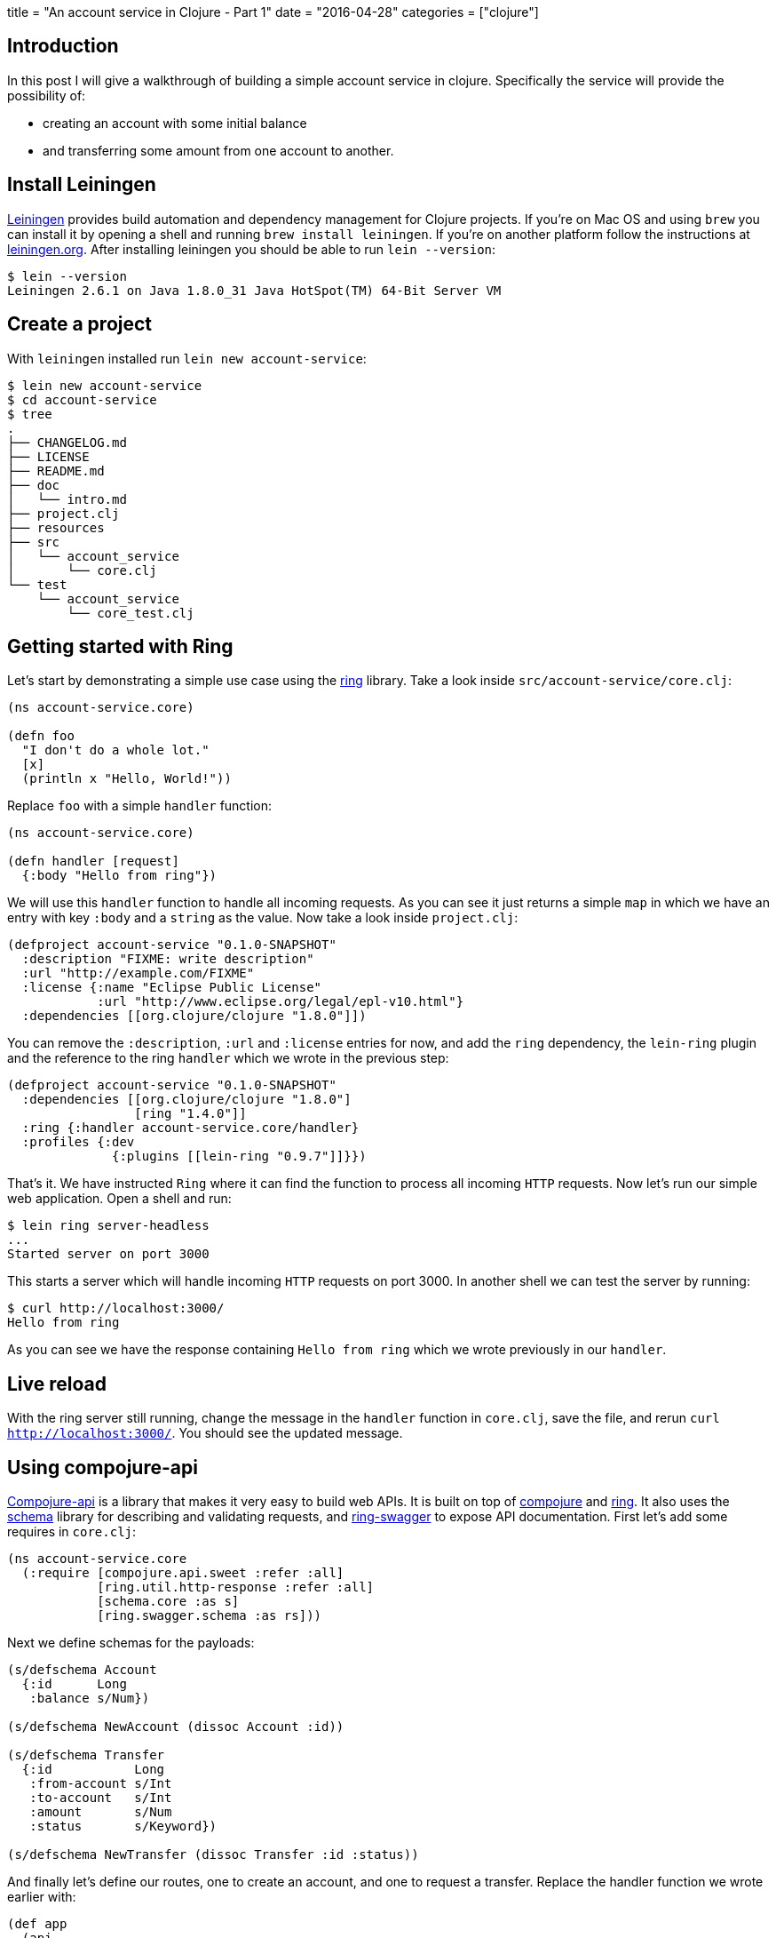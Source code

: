 +++
title = "An account service in Clojure - Part 1"
date = "2016-04-28"
categories = ["clojure"]
+++

:source-highlighter: pygments

== Introduction

In this post I will give a walkthrough of building a simple account service in clojure. Specifically the service will provide the possibility of:

* creating an account with some initial balance
* and transferring some amount from one account to another.

== Install Leiningen

http://leiningen.org/[Leiningen] provides build automation and dependency management for Clojure projects. If you're on Mac OS and using `brew` you can install it by opening a shell and running `brew install leiningen`. If you're on another platform follow the instructions at http://leiningen.org[leiningen.org]. After installing leiningen you should be able to  run `lein --version`:
[source, bash]
----
$ lein --version
Leiningen 2.6.1 on Java 1.8.0_31 Java HotSpot(TM) 64-Bit Server VM
----

== Create a project

With `leiningen` installed run `lein new account-service`:
[source, bash]
----
$ lein new account-service
$ cd account-service
$ tree
.
├── CHANGELOG.md
├── LICENSE
├── README.md
├── doc
│   └── intro.md
├── project.clj
├── resources
├── src
│   └── account_service
│       └── core.clj
└── test
    └── account_service
        └── core_test.clj
----

== Getting started with Ring

Let's start by demonstrating a simple use case using the https://github.com/ring-clojure/ring[ring] library. Take a look inside `src/account-service/core.clj`:
[source, clojure]
----
(ns account-service.core)

(defn foo
  "I don't do a whole lot."
  [x]
  (println x "Hello, World!"))
----

Replace `foo` with a simple `handler` function:
[source, clojure]
----
(ns account-service.core)

(defn handler [request]
  {:body "Hello from ring"})
----

We will use this `handler` function to handle all incoming requests. As you can see it just returns a simple `map` in which we have an entry with key `:body` and a `string` as the value. Now take a look inside `project.clj`:
[source, clojure]
----
(defproject account-service "0.1.0-SNAPSHOT"
  :description "FIXME: write description"
  :url "http://example.com/FIXME"
  :license {:name "Eclipse Public License"
            :url "http://www.eclipse.org/legal/epl-v10.html"}
  :dependencies [[org.clojure/clojure "1.8.0"]])
----

You can remove the `:description`, `:url` and `:license` entries for now, and add the `ring` dependency, the `lein-ring` plugin and the reference to the ring `handler` which we wrote in the previous step:
[source, clojure]
----
(defproject account-service "0.1.0-SNAPSHOT"
  :dependencies [[org.clojure/clojure "1.8.0"]
                 [ring "1.4.0"]]
  :ring {:handler account-service.core/handler}
  :profiles {:dev
              {:plugins [[lein-ring "0.9.7"]]}})
----

That's it. We have instructed `Ring` where it can find the function to process all incoming `HTTP` requests. Now let's run our simple web application. Open a shell and run:
[source, bash]
----
$ lein ring server-headless
...
Started server on port 3000
----

This starts a server which will handle incoming `HTTP` requests on port 3000. In another shell we can test the server by running:
[source, bash]
----
$ curl http://localhost:3000/
Hello from ring
----

As you can see we have the response containing `Hello from ring` which we wrote previously in our `handler`.

== Live reload

With the ring server still running, change the message in the `handler` function in `core.clj`, save the file, and rerun `curl http://localhost:3000/`. You should see the updated message.

== Using compojure-api

https://github.com/metosin/compojure-api[Compojure-api] is a library that makes it very easy to build web APIs. It is built on top of https://github.com/weavejester/compojure[compojure] and https://github.com/ring-clojure/ring[ring]. It also uses the https://github.com/plumatic/schema[schema] library for describing and validating requests, and https://github.com/metosin/ring-swagger[ring-swagger] to expose API documentation. First let's add some requires in `core.clj`:

[source, clojure]
----
(ns account-service.core
  (:require [compojure.api.sweet :refer :all]
            [ring.util.http-response :refer :all]
            [schema.core :as s]
            [ring.swagger.schema :as rs]))
----

Next we define schemas for the payloads:
[source, clojure]
----
(s/defschema Account
  {:id      Long
   :balance s/Num})

(s/defschema NewAccount (dissoc Account :id))

(s/defschema Transfer
  {:id           Long
   :from-account s/Int
   :to-account   s/Int
   :amount       s/Num
   :status       s/Keyword})

(s/defschema NewTransfer (dissoc Transfer :id :status))
----

And finally let's define our routes, one to create an account, and one to request a transfer. Replace the handler function we wrote earlier with:
[source, clojure]
----
(def app
  (api
    {:swagger
     {:ui   "/"
      :spec "/swagger.json"
      :data {:info {:title "Account Service"}
             :tags [{:name "api"}]}}}
    (context "/api" []
             :tags ["api"]
             (POST "/account" []
                   :body [account (describe NewAccount "new account")]
                   (ok))
             (POST "/transfer" []
                   :body [transfer (describe NewTransfer "new transfer")]
                   (ok)))))
----

Finally replace `ring` with the `compojure-api` dependency in `project.clj`:
[source, clojure]
----
(defproject account-service "0.1.0-SNAPSHOT"
  :dependencies [[org.clojure/clojure "1.8.0"]
                 [metosin/compojure-api "1.0.2"]]
  :ring {:handler account-service.core/app}
  :profiles {:dev
             {:plugins      [[lein-ring "0.9.7"]]
              :dependencies [[javax.servlet/servlet-api "2.5"]]}})
----

With that in place run `lein ring server` in the shell and go to http://localhost:3000/index.html in your browser. You should see a Swagger UI which allows you to try out the endpoints:

image::/images/2016-04-28-swagger.png[]

You should get `200` for valid requests and `400` for requests that don't conform to the schema we defined.

== Packaging

For packaging your app, you can either create an `uberjar` and then simply run it like this:
[source, bash]
----
$ lein ring uberjar
$ java -jar target/account-service-0.1.0-SNAPSHOT-standalone.jar
----

or create a `war` and deploy it in your favorite container:
[source, bash]
----
$ lein ring uberwar
----

== Conclusion

In this post we have exposed a simple API using https://github.com/metosin/compojure-api[compojure-api]. You can find all the source code on http://github.com/anthonygalea/account-service[github]. In the next post we will show how to use this in conjunction with http://www.datomic.com[datomic] for persistence.
